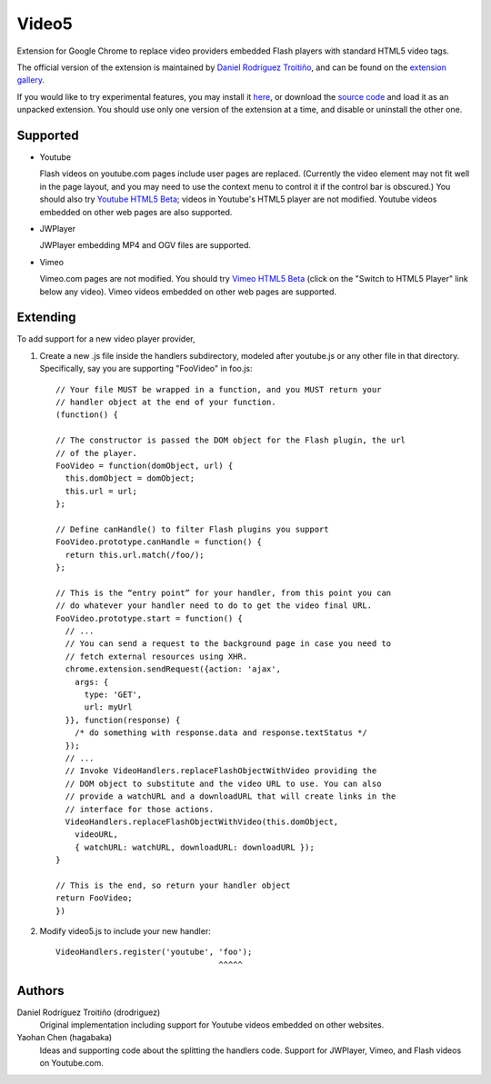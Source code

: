 Video5
======

Extension for Google Chrome to replace video providers embedded Flash
players with standard HTML5 video tags.

The official version of the extension is maintained by `Daniel Rodríguez
Troitiño <http://github.com/drodriguez/video5/>`_, and can be found on
the `extension gallery
<https://chrome.google.com/extensions/detail/bnbgfkneigcldienfggfoacjnkbmmhhe>`_.

If you would like to try experimental features, you may install it `here
<http://hagabaka.github.com/video5/video5.crx>`_, or download the `source code
<http://hagabaka.github.com/video5>`_ and load it as an unpacked extension. You
should use only one version of the extension at a time, and disable or
uninstall the other one.

Supported
---------

* Youtube

  Flash videos on youtube.com pages include user pages are
  replaced. (Currently the video element may not fit well in the page
  layout, and you may need to use the context menu to control it if
  the control bar is obscured.) You should also try `Youtube HTML5 Beta
  <http://www.youtube.com/html5>`_; videos in Youtube's HTML5 player are
  not modified. Youtube videos embedded on other web pages are also supported.

* JWPlayer

  JWPlayer embedding MP4 and OGV files are supported.

* Vimeo

  Vimeo.com pages are not modified. You should try `Vimeo HTML5 Beta
  <http://vimeo.com/blog:268>`_ (click on the "Switch to HTML5 Player" link
  below any video). Vimeo videos embedded on other web pages are supported.


Extending
---------

To add support for a new video player provider,

1. Create a new .js file inside the handlers subdirectory, modeled after
   youtube.js or any other file in that directory.  Specifically, say you are
   supporting "FooVideo" in foo.js::

     // Your file MUST be wrapped in a function, and you MUST return your
     // handler object at the end of your function.
     (function() {
     
     // The constructor is passed the DOM object for the Flash plugin, the url
     // of the player.
     FooVideo = function(domObject, url) {
       this.domObject = domObject;
       this.url = url;
     };

     // Define canHandle() to filter Flash plugins you support
     FooVideo.prototype.canHandle = function() {
       return this.url.match(/foo/);
     };

     // This is the “entry point” for your handler, from this point you can
     // do whatever your handler need to do to get the video final URL.
     FooVideo.prototype.start = function() {
       // ...
       // You can send a request to the background page in case you need to
       // fetch external resources using XHR.
       chrome.extension.sendRequest({action: 'ajax',
         args: {
           type: 'GET',
           url: myUrl
       }}, function(response) {
         /* do something with response.data and response.textStatus */
       });
       // ...
       // Invoke VideoHandlers.replaceFlashObjectWithVideo providing the
       // DOM object to substitute and the video URL to use. You can also
       // provide a watchURL and a downloadURL that will create links in the
       // interface for those actions.
       VideoHandlers.replaceFlashObjectWithVideo(this.domObject,
         videoURL,
         { watchURL: watchURL, downloadURL: downloadURL });
     }
     
     // This is the end, so return your handler object
     return FooVideo;
     })

2. Modify video5.js to include your new handler::
   
     VideoHandlers.register('youtube', 'foo');
                                       ^^^^^


Authors
-------

Daniel Rodríguez Troitiño (drodriguez)
  Original implementation including support for Youtube videos embedded on
  other websites.

Yaohan Chen (hagabaka)
  Ideas and supporting code about the splitting the handlers code. Support
  for JWPlayer, Vimeo, and Flash videos on Youtube.com.


